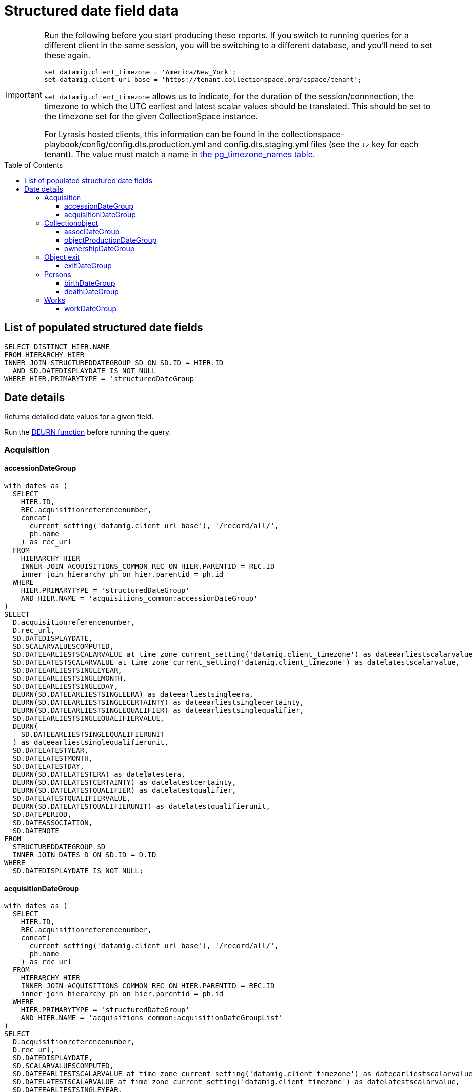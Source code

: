 :toc:
:toc-placement!:
:toclevels: 4

= Structured date field data

[IMPORTANT]
====
Run the following before you start producing these reports. If you switch to running queries for a different client in the same session, you will be switching to a different database, and you'll need to set these again.

[source,sql]
----
set datamig.client_timezone = 'America/New_York';
set datamig.client_url_base = 'https://tenant.collectionspace.org/cspace/tenant';
----

`set datamig.client_timezone` allows us to indicate, for the duration of the session/connnection, the timezone to which the UTC earliest and latest scalar values should be translated. This should be set to the timezone set for the given CollectionSpace instance.

For Lyrasis hosted clients, this information can be found in the collectionspace-playbook/config/config.dts.production.yml and config.dts.staging.yml files (see the `tz` key for each tenant). The value must match a name in https://www.postgresql.org/docs/12/view-pg-timezone-names.html[the pg_timezone_names table].
====

toc::[]

== List of populated structured date fields

[source,sql]
----
SELECT DISTINCT HIER.NAME
FROM HIERARCHY HIER
INNER JOIN STRUCTUREDDATEGROUP SD ON SD.ID = HIER.ID
  AND SD.DATEDISPLAYDATE IS NOT NULL
WHERE HIER.PRIMARYTYPE = 'structuredDateGroup'
----

== Date details

Returns detailed date values for a given field.

Run the https://github.com/lyrasis/collectionspace-sql/blob/main/functions.adoc#deurn[DEURN function] before running the query.

=== Acquisition
==== accessionDateGroup

[source,sql]
----
with dates as (
  SELECT
    HIER.ID,
    REC.acquisitionreferencenumber,
    concat(
      current_setting('datamig.client_url_base'), '/record/all/',
      ph.name
    ) as rec_url
  FROM
    HIERARCHY HIER
    INNER JOIN ACQUISITIONS_COMMON REC ON HIER.PARENTID = REC.ID
    inner join hierarchy ph on hier.parentid = ph.id
  WHERE
    HIER.PRIMARYTYPE = 'structuredDateGroup'
    AND HIER.NAME = 'acquisitions_common:accessionDateGroup'
)
SELECT
  D.acquisitionreferencenumber,
  D.rec_url,
  SD.DATEDISPLAYDATE,
  SD.SCALARVALUESCOMPUTED,
  SD.DATEEARLIESTSCALARVALUE at time zone current_setting('datamig.client_timezone') as dateearliestscalarvalue,
  SD.DATELATESTSCALARVALUE at time zone current_setting('datamig.client_timezone') as datelatestscalarvalue,
  SD.DATEEARLIESTSINGLEYEAR,
  SD.DATEEARLIESTSINGLEMONTH,
  SD.DATEEARLIESTSINGLEDAY,
  DEURN(SD.DATEEARLIESTSINGLEERA) as dateearliestsingleera,
  DEURN(SD.DATEEARLIESTSINGLECERTAINTY) as dateearliestsinglecertainty,
  DEURN(SD.DATEEARLIESTSINGLEQUALIFIER) as dateearliestsinglequalifier,
  SD.DATEEARLIESTSINGLEQUALIFIERVALUE,
  DEURN(
    SD.DATEEARLIESTSINGLEQUALIFIERUNIT
  ) as dateearliestsinglequalifierunit,
  SD.DATELATESTYEAR,
  SD.DATELATESTMONTH,
  SD.DATELATESTDAY,
  DEURN(SD.DATELATESTERA) as datelatestera,
  DEURN(SD.DATELATESTCERTAINTY) as datelatestcertainty,
  DEURN(SD.DATELATESTQUALIFIER) as datelatestqualifier,
  SD.DATELATESTQUALIFIERVALUE,
  DEURN(SD.DATELATESTQUALIFIERUNIT) as datelatestqualifierunit,
  SD.DATEPERIOD,
  SD.DATEASSOCIATION,
  SD.DATENOTE
FROM
  STRUCTUREDDATEGROUP SD
  INNER JOIN DATES D ON SD.ID = D.ID
WHERE
  SD.DATEDISPLAYDATE IS NOT NULL;
----

==== acquisitionDateGroup

[source,sql]
----
with dates as (
  SELECT
    HIER.ID,
    REC.acquisitionreferencenumber,
    concat(
      current_setting('datamig.client_url_base'), '/record/all/',
      ph.name
    ) as rec_url
  FROM
    HIERARCHY HIER
    INNER JOIN ACQUISITIONS_COMMON REC ON HIER.PARENTID = REC.ID
    inner join hierarchy ph on hier.parentid = ph.id
  WHERE
    HIER.PRIMARYTYPE = 'structuredDateGroup'
    AND HIER.NAME = 'acquisitions_common:acquisitionDateGroupList'
)
SELECT
  D.acquisitionreferencenumber,
  D.rec_url,
  SD.DATEDISPLAYDATE,
  SD.SCALARVALUESCOMPUTED,
  SD.DATEEARLIESTSCALARVALUE at time zone current_setting('datamig.client_timezone') as dateearliestscalarvalue,
  SD.DATELATESTSCALARVALUE at time zone current_setting('datamig.client_timezone') as datelatestscalarvalue,
  SD.DATEEARLIESTSINGLEYEAR,
  SD.DATEEARLIESTSINGLEMONTH,
  SD.DATEEARLIESTSINGLEDAY,
  DEURN(SD.DATEEARLIESTSINGLEERA) as dateearliestsingleera,
  DEURN(SD.DATEEARLIESTSINGLECERTAINTY) as dateearliestsinglecertainty,
  DEURN(SD.DATEEARLIESTSINGLEQUALIFIER) as dateearliestsinglequalifier,
  SD.DATEEARLIESTSINGLEQUALIFIERVALUE,
  DEURN(
    SD.DATEEARLIESTSINGLEQUALIFIERUNIT
  ) as dateearliestsinglequalifierunit,
  SD.DATELATESTYEAR,
  SD.DATELATESTMONTH,
  SD.DATELATESTDAY,
  DEURN(SD.DATELATESTERA) as datelatestera,
  DEURN(SD.DATELATESTCERTAINTY) as datelatestcertainty,
  DEURN(SD.DATELATESTQUALIFIER) as datelatestqualifier,
  SD.DATELATESTQUALIFIERVALUE,
  DEURN(SD.DATELATESTQUALIFIERUNIT) as datelatestqualifierunit,
  SD.DATEPERIOD,
  SD.DATEASSOCIATION,
  SD.DATENOTE
FROM
  STRUCTUREDDATEGROUP SD
  INNER JOIN DATES D ON SD.ID = D.ID
WHERE
  SD.DATEDISPLAYDATE IS NOT NULL;
----

=== Collectionobject

==== assocDateGroup

This is a field inside a repeating field group. The parent is the group, so the collectionobject is 2 levels up.

[source,sql]
----
with dates as(
  SELECT
    HIER.ID,
    cc.objectnumber,
    concat(
      current_setting('datamig.client_url_base'), '/record/all/',
      objhier.name
    ) as rec_url
  FROM
    HIERARCHY HIER
    inner join hierarchy fghier on hier.parentid = fghier.id
    inner join hierarchy objhier on fghier.parentid = objhier.id
    inner join collectionobjects_common cc on fghier.parentid = cc.id
  WHERE
    HIER.PRIMARYTYPE = 'structuredDateGroup'
    AND HIER.NAME = 'assocStructuredDateGroup'
)
SELECT
  D.OBJECTNUMBER,
  d.rec_url,
  SD.DATEDISPLAYDATE,
  SD.SCALARVALUESCOMPUTED,
  SD.DATEEARLIESTSCALARVALUE at time zone current_setting('datamig.client_timezone') as dateearliestscalarvalue,
  SD.DATELATESTSCALARVALUE at time zone current_setting('datamig.client_timezone') as datelatestscalarvalue,
  SD.DATEEARLIESTSINGLEYEAR,
  SD.DATEEARLIESTSINGLEMONTH,
  SD.DATEEARLIESTSINGLEDAY,
  DEURN(SD.DATEEARLIESTSINGLEERA) AS DATEEARLIESTSINGLEERA,
  DEURN(SD.DATEEARLIESTSINGLECERTAINTY) AS DATEEARLIESTSINGLECERTAINTY,
  DEURN(SD.DATEEARLIESTSINGLEQUALIFIER) AS DATEEARLIESTSINGLEQUALIFIER,
  SD.DATEEARLIESTSINGLEQUALIFIERVALUE,
  DEURN(
    SD.DATEEARLIESTSINGLEQUALIFIERUNIT
  ) AS DATEEARLIESTSINGLEQUALIFIERUNIT,
  SD.DATELATESTYEAR,
  SD.DATELATESTMONTH,
  SD.DATELATESTDAY,
  DEURN(SD.DATELATESTERA) AS DATELATESTERA,
  DEURN(SD.DATELATESTCERTAINTY) AS DATELATESTCERTAINTY,
  DEURN(SD.DATELATESTQUALIFIER) AS DATELATESTQUALIFIER,
  SD.DATELATESTQUALIFIERVALUE,
  DEURN(SD.DATELATESTQUALIFIERUNIT) AS DATELATESTQUALIFIERUNIT,
  SD.DATEPERIOD,
  SD.DATEASSOCIATION,
  SD.DATENOTE
FROM
  STRUCTUREDDATEGROUP SD
  INNER JOIN DATES D ON SD.ID = D.ID
WHERE
  SD.DATEDISPLAYDATE IS NOT NULL;
----

==== objectProductionDateGroup

This is a repeating field list. The parent is the collectionobject record

[source,sql]
----
with dates as (
  SELECT
    HIER.ID,
    REC.OBJECTNUMBER,
    concat(
      current_setting('datamig.client_url_base'), '/record/all/',
      ph.name
    ) as rec_url
  FROM
    HIERARCHY HIER
    INNER JOIN COLLECTIONOBJECTS_COMMON REC ON HIER.PARENTID = REC.ID
    inner join hierarchy ph on hier.parentid = ph.id
  WHERE
    HIER.PRIMARYTYPE = 'structuredDateGroup'
    AND HIER.NAME = 'collectionobjects_common:objectProductionDateGroupList'
)
SELECT
  D.OBJECTNUMBER,
  D.rec_url,
  SD.DATEDISPLAYDATE,
  SD.SCALARVALUESCOMPUTED,
  SD.DATEEARLIESTSCALARVALUE at time zone current_setting('datamig.client_timezone') as dateearliestscalarvalue,
  SD.DATELATESTSCALARVALUE at time zone current_setting('datamig.client_timezone') as datelatestscalarvalue,
  SD.DATEEARLIESTSINGLEYEAR,
  SD.DATEEARLIESTSINGLEMONTH,
  SD.DATEEARLIESTSINGLEDAY,
  DEURN(SD.DATEEARLIESTSINGLEERA) as dateearliestsingleera,
  DEURN(SD.DATEEARLIESTSINGLECERTAINTY) as dateearliestsinglecertainty,
  DEURN(SD.DATEEARLIESTSINGLEQUALIFIER) as dateearliestsinglequalifier,
  SD.DATEEARLIESTSINGLEQUALIFIERVALUE,
  DEURN(
    SD.DATEEARLIESTSINGLEQUALIFIERUNIT
  ) as dateearliestsinglequalifierunit,
  SD.DATELATESTYEAR,
  SD.DATELATESTMONTH,
  SD.DATELATESTDAY,
  DEURN(SD.DATELATESTERA) as datelatestera,
  DEURN(SD.DATELATESTCERTAINTY) as datelatestcertainty,
  DEURN(SD.DATELATESTQUALIFIER) as datelatestqualifier,
  SD.DATELATESTQUALIFIERVALUE,
  DEURN(SD.DATELATESTQUALIFIERUNIT) as datelatestqualifierunit,
  SD.DATEPERIOD,
  SD.DATEASSOCIATION,
  SD.DATENOTE
FROM
  STRUCTUREDDATEGROUP SD
  INNER JOIN DATES D ON SD.ID = D.ID
WHERE
  SD.DATEDISPLAYDATE IS NOT NULL;
----

==== ownershipDateGroup

This is a repeating field list. The parent is the collectionobject record.

[source,sql]
----
with dates as (
  SELECT
    HIER.ID,
    REC.OBJECTNUMBER,
    concat(
      current_setting('datamig.client_url_base'), '/record/all/',
      ph.name
    ) as rec_url
  FROM
    HIERARCHY HIER
    INNER JOIN COLLECTIONOBJECTS_COMMON REC ON HIER.PARENTID = REC.ID
    inner join hierarchy ph on hier.parentid = ph.id
  WHERE
    HIER.PRIMARYTYPE = 'structuredDateGroup'
    AND HIER.NAME = 'collectionobjects_common:ownershipDateGroupList'
)
SELECT
  D.OBJECTNUMBER,
  D.rec_url,
  SD.DATEDISPLAYDATE,
  SD.SCALARVALUESCOMPUTED,
  SD.DATEEARLIESTSCALARVALUE at time zone current_setting('datamig.client_timezone') as dateearliestscalarvalue,
  SD.DATELATESTSCALARVALUE at time zone current_setting('datamig.client_timezone') as datelatestscalarvalue,
  SD.DATEEARLIESTSINGLEYEAR,
  SD.DATEEARLIESTSINGLEMONTH,
  SD.DATEEARLIESTSINGLEDAY,
  DEURN(SD.DATEEARLIESTSINGLEERA) as dateearliestsingleera,
  DEURN(SD.DATEEARLIESTSINGLECERTAINTY) as dateearliestsinglecertainty,
  DEURN(SD.DATEEARLIESTSINGLEQUALIFIER) as dateearliestsinglequalifier,
  SD.DATEEARLIESTSINGLEQUALIFIERVALUE,
  DEURN(
    SD.DATEEARLIESTSINGLEQUALIFIERUNIT
  ) as dateearliestsinglequalifierunit,
  SD.DATELATESTYEAR,
  SD.DATELATESTMONTH,
  SD.DATELATESTDAY,
  DEURN(SD.DATELATESTERA) as datelatestera,
  DEURN(SD.DATELATESTCERTAINTY) as datelatestcertainty,
  DEURN(SD.DATELATESTQUALIFIER) as datelatestqualifier,
  SD.DATELATESTQUALIFIERVALUE,
  DEURN(SD.DATELATESTQUALIFIERUNIT) as datelatestqualifierunit,
  SD.DATEPERIOD,
  SD.DATEASSOCIATION,
  SD.DATENOTE
FROM
  STRUCTUREDDATEGROUP SD
  INNER JOIN DATES D ON SD.ID = D.ID
WHERE
  SD.DATEDISPLAYDATE is not null;
----

=== Object exit
==== exitDateGroup

Non-repeatable structured date field not nested in another field group

[source,sql]
----
with dates as (
  SELECT
    HIER.ID,
    REC.exitnumber,
    concat(
      current_setting('datamig.client_url_base'), '/record/all/',
      ph.name
    ) as rec_url
  FROM
    hierarchy hier
    INNER JOIN objectexit_common rec ON hier.parentid = rec.id
    inner join hierarchy ph on hier.parentid = ph.id
  WHERE
    hier.primarytype = 'structuredDateGroup'
    AND hier.name = 'objectexit_common:exitDateGroup'
)
SELECT
  D.exitnumber,
  D.rec_url,
  SD.DATEDISPLAYDATE,
  SD.SCALARVALUESCOMPUTED,
  SD.DATEEARLIESTSCALARVALUE at time zone current_setting('datamig.client_timezone') as dateearliestscalarvalue,
  SD.DATELATESTSCALARVALUE at time zone current_setting('datamig.client_timezone') as datelatestscalarvalue,
  SD.DATEEARLIESTSINGLEYEAR,
  SD.DATEEARLIESTSINGLEMONTH,
  SD.DATEEARLIESTSINGLEDAY,
  DEURN(SD.DATEEARLIESTSINGLEERA) as dateearliestsingleera,
  DEURN(SD.DATEEARLIESTSINGLECERTAINTY) as dateearliestsinglecertainty,
  DEURN(SD.DATEEARLIESTSINGLEQUALIFIER) as dateearliestsinglequalifier,
  SD.DATEEARLIESTSINGLEQUALIFIERVALUE,
  DEURN(
    SD.DATEEARLIESTSINGLEQUALIFIERUNIT
  ) as dateearliestsinglequalifierunit,
  SD.DATELATESTYEAR,
  SD.DATELATESTMONTH,
  SD.DATELATESTDAY,
  DEURN(SD.DATELATESTERA) as datelatestera,
  DEURN(SD.DATELATESTCERTAINTY) as datelatestcertainty,
  DEURN(SD.DATELATESTQUALIFIER) as datelatestqualifier,
  SD.DATELATESTQUALIFIERVALUE,
  DEURN(SD.DATELATESTQUALIFIERUNIT) as datelatestqualifierunit,
  SD.DATEPERIOD,
  SD.DATEASSOCIATION,
  SD.DATENOTE
FROM
  STRUCTUREDDATEGROUP SD
  INNER JOIN DATES D ON SD.ID = D.ID
WHERE
  SD.DATEDISPLAYDATE IS NOT NULL;
----

=== Persons

==== birthDateGroup

[source,sql]
----
WITH DATES AS (
  SELECT
    HIER.ID,
    DEURN(PC.REFNAME) AS TERM,
    CONCAT(
      current_setting('datamig.client_url_base'), '/record/all/',
      PH.NAME
    ) AS RECURL
  FROM
    HIERARCHY HIER
    INNER JOIN PERSONS_COMMON PC ON HIER.PARENTID = PC.ID
    INNER JOIN HIERARCHY PH ON HIER.PARENTID = PH.ID
  WHERE
    HIER.PRIMARYTYPE = 'structuredDateGroup'
    AND HIER.NAME = 'persons_common:birthDateGroup'
)
SELECT
  D.TERM,
  D.RECURL,
  SD.DATEDISPLAYDATE,
  SD.SCALARVALUESCOMPUTED,
  SD.DATEEARLIESTSCALARVALUE at time zone current_setting('datamig.client_timezone') as dateearliestscalarvalue,
  SD.DATELATESTSCALARVALUE at time zone current_setting('datamig.client_timezone') as datelatestscalarvalue,
  SD.DATEEARLIESTSINGLEYEAR,
  SD.DATEEARLIESTSINGLEMONTH,
  SD.DATEEARLIESTSINGLEDAY,
  DEURN(SD.DATEEARLIESTSINGLEERA) AS DATEEARLIESTSINGLEERA,
  DEURN(SD.DATEEARLIESTSINGLECERTAINTY) AS DATEEARLIESTSINGLECERTAINTY,
  DEURN(SD.DATEEARLIESTSINGLEQUALIFIER) AS DATEEARLIESTSINGLEQUALIFIER,
  SD.DATEEARLIESTSINGLEQUALIFIERVALUE,
  DEURN(
    SD.DATEEARLIESTSINGLEQUALIFIERUNIT
  ) AS DATEEARLIESTSINGLEQUALIFIERUNIT,
  SD.DATELATESTYEAR,
  SD.DATELATESTMONTH,
  SD.DATELATESTDAY,
  DEURN(SD.DATELATESTERA) AS DATELATESTERA,
  DEURN(SD.DATELATESTCERTAINTY) AS DATELATESTCERTAINTY,
  DEURN(SD.DATELATESTQUALIFIER) AS DATELATESTQUALIFIER,
  SD.DATELATESTQUALIFIERVALUE,
  DEURN(SD.DATELATESTQUALIFIERUNIT) AS DATELATESTQUALIFIERUNIT,
  SD.DATEPERIOD,
  SD.DATEASSOCIATION,
  SD.DATENOTE
FROM
  STRUCTUREDDATEGROUP SD
  INNER JOIN DATES D ON SD.ID = D.ID
WHERE
  SD.DATEDISPLAYDATE IS NOT NULL;
----

==== deathDateGroup

[source,sql]
----
WITH DATES AS (
  SELECT
    HIER.ID,
    DEURN(PC.REFNAME) AS TERM,
    CONCAT(
      current_setting('datamig.client_url_base'), '/record/all/',
      PH.NAME
    ) AS RECURL
  FROM
    HIERARCHY HIER
    INNER JOIN PERSONS_COMMON PC ON HIER.PARENTID = PC.ID
    INNER JOIN HIERARCHY PH ON HIER.PARENTID = PH.ID
  WHERE
    HIER.PRIMARYTYPE = 'structuredDateGroup'
    AND HIER.NAME = 'persons_common:deathDateGroup'
)
SELECT
  D.TERM,
  D.RECURL,
  SD.DATEDISPLAYDATE,
  SD.SCALARVALUESCOMPUTED,
  SD.DATEEARLIESTSCALARVALUE at time zone current_setting('datamig.client_timezone') as dateearliestscalarvalue,
  SD.DATELATESTSCALARVALUE at time zone current_setting('datamig.client_timezone') as datelatestscalarvalue,
  SD.DATEEARLIESTSINGLEYEAR,
  SD.DATEEARLIESTSINGLEMONTH,
  SD.DATEEARLIESTSINGLEDAY,
  DEURN(SD.DATEEARLIESTSINGLEERA) AS DATEEARLIESTSINGLEERA,
  DEURN(SD.DATEEARLIESTSINGLECERTAINTY) AS DATEEARLIESTSINGLECERTAINTY,
  DEURN(SD.DATEEARLIESTSINGLEQUALIFIER) AS DATEEARLIESTSINGLEQUALIFIER,
  SD.DATEEARLIESTSINGLEQUALIFIERVALUE,
  DEURN(
    SD.DATEEARLIESTSINGLEQUALIFIERUNIT
  ) AS DATEEARLIESTSINGLEQUALIFIERUNIT,
  SD.DATELATESTYEAR,
  SD.DATELATESTMONTH,
  SD.DATELATESTDAY,
  DEURN(SD.DATELATESTERA) AS DATELATESTERA,
  DEURN(SD.DATELATESTCERTAINTY) AS DATELATESTCERTAINTY,
  DEURN(SD.DATELATESTQUALIFIER) AS DATELATESTQUALIFIER,
  SD.DATELATESTQUALIFIERVALUE,
  DEURN(SD.DATELATESTQUALIFIERUNIT) AS DATELATESTQUALIFIERUNIT,
  SD.DATEPERIOD,
  SD.DATEASSOCIATION,
  SD.DATENOTE
FROM
  STRUCTUREDDATEGROUP SD
  INNER JOIN DATES D ON SD.ID = D.ID
WHERE
  SD.DATEDISPLAYDATE IS NOT NULL;
----

=== Works
==== workDateGroup

[source,sql]
----
WITH DATES AS (
  SELECT
    HIER.ID,
    DEURN(WC.REFNAME) AS TERM,
    CONCAT(
      current_setting('datamig.client_url_base'), '/record/all/',
      PH.NAME
    ) AS RECURL
  FROM
    HIERARCHY HIER
    INNER JOIN WORKS_COMMON WC ON HIER.PARENTID = WC.ID
    INNER JOIN HIERARCHY PH ON HIER.PARENTID = PH.ID
  WHERE
    HIER.PRIMARYTYPE = 'structuredDateGroup'
    AND HIER.NAME = 'works_common:workDateGroupList'
)
SELECT
  D.TERM,
  D.RECURL,
  SD.DATEDISPLAYDATE,
  SD.SCALARVALUESCOMPUTED,
  SD.DATEEARLIESTSCALARVALUE at time zone current_setting('datamig.client_timezone') as dateearliestscalarvalue,
  SD.DATELATESTSCALARVALUE at time zone current_setting('datamig.client_timezone') as datelatestscalarvalue,
  SD.DATEEARLIESTSINGLEYEAR,
  SD.DATEEARLIESTSINGLEMONTH,
  SD.DATEEARLIESTSINGLEDAY,
  DEURN(SD.DATEEARLIESTSINGLEERA) AS DATEEARLIESTSINGLEERA,
  DEURN(SD.DATEEARLIESTSINGLECERTAINTY) AS DATEEARLIESTSINGLECERTAINTY,
  DEURN(SD.DATEEARLIESTSINGLEQUALIFIER) AS DATEEARLIESTSINGLEQUALIFIER,
  SD.DATEEARLIESTSINGLEQUALIFIERVALUE,
  DEURN(
    SD.DATEEARLIESTSINGLEQUALIFIERUNIT
  ) AS DATEEARLIESTSINGLEQUALIFIERUNIT,
  SD.DATELATESTYEAR,
  SD.DATELATESTMONTH,
  SD.DATELATESTDAY,
  DEURN(SD.DATELATESTERA) AS DATELATESTERA,
  DEURN(SD.DATELATESTCERTAINTY) AS DATELATESTCERTAINTY,
  DEURN(SD.DATELATESTQUALIFIER) AS DATELATESTQUALIFIER,
  SD.DATELATESTQUALIFIERVALUE,
  DEURN(SD.DATELATESTQUALIFIERUNIT) AS DATELATESTQUALIFIERUNIT,
  SD.DATEPERIOD,
  SD.DATEASSOCIATION,
  SD.DATENOTE
FROM
  STRUCTUREDDATEGROUP SD
  INNER JOIN DATES D ON SD.ID = D.ID
WHERE
  SD.DATEDISPLAYDATE IS NOT NULL;
----
